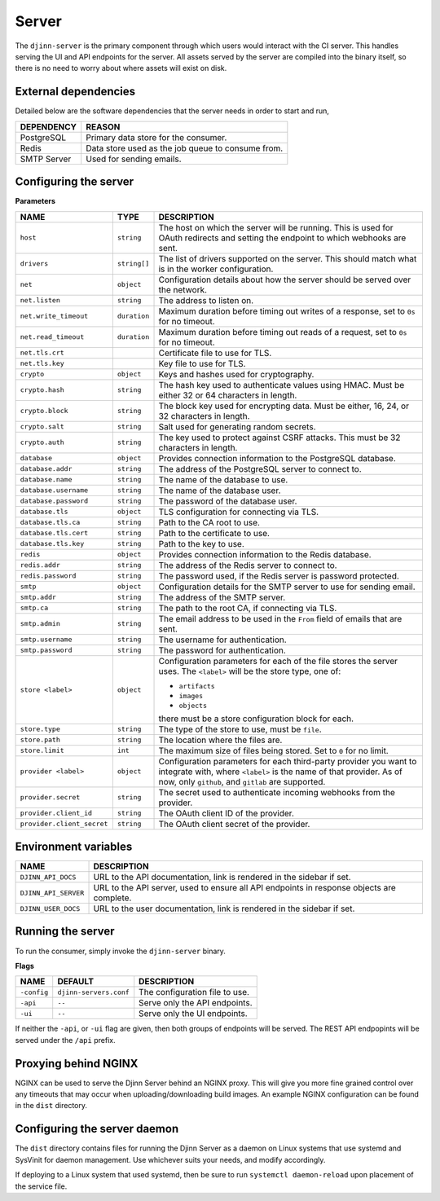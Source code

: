 ======
Server
======

The ``djinn-server`` is the primary component through which users would interact
with the CI server. This handles serving the UI and API endpoints for the
server. All assets served by the server are compiled into the binary itself, so
there is no need to worry about where assets will exist on disk.

External dependencies
=====================

Detailed below are the software dependencies that the server needs in order to
start and run,

===========  ======
DEPENDENCY   REASON
===========  ======
PostgreSQL   Primary data store for the consumer.
Redis        Data store used as the job queue to consume from.
SMTP Server  Used for sending emails.
===========  ======

Configuring the server
======================

**Parameters**

==========================  ============  ===========
NAME                        TYPE          DESCRIPTION
==========================  ============  ===========
``host``                    ``string``    The host on which the server will be running.
                                          This is used for OAuth redirects and setting
                                          the endpoint to which webhooks are sent.
``drivers``                 ``string[]``  The list of drivers supported on the
                                          server. This should match what is in the
                                          worker configuration.
``net``                     ``object``    Configuration details about how the server
                                          should be served over the network.
``net.listen``              ``string``    The address to listen on.
``net.write_timeout``       ``duration``  Maximum duration before timing out writes
                                          of a response, set to ``0s`` for no
                                          timeout.
``net.read_timeout``        ``duration``  Maximum duration before timing out reads of
                                          a request, set to ``0s`` for no timeout.
``net.tls.crt``                           Certificate file to use for TLS.
``net.tls.key``                           Key file to use for TLS.
``crypto``                  ``object``    Keys and hashes used for cryptography.
``crypto.hash``             ``string``    The hash key used to authenticate values
                                          using HMAC. Must be either 32 or 64
                                          characters in length.
``crypto.block``            ``string``    The block key used for encrypting data.
                                          Must be either, 16, 24, or 32 characters in
                                          length.
``crypto.salt``             ``string``    Salt used for generating random secrets.
``crypto.auth``             ``string``    The key used to protect against CSRF attacks.
                                          This must be 32 characters in length.
``database``                ``object``    Provides connection information to the
                                          PostgreSQL database.
``database.addr``           ``string``    The address of the PostgreSQL server to
                                          connect to.
``database.name``           ``string``    The name of the database to use.
``database.username``       ``string``    The name of the database user.
``database.password``       ``string``    The password of the database user.
``database.tls``            ``object``    TLS configuration for connecting via TLS.
``database.tls.ca``         ``string``    Path to the CA root to use.
``database.tls.cert``       ``string``    Path to the certificate to use.
``database.tls.key``        ``string``    Path to the key to use.
``redis``                   ``object``    Provides connection information to the Redis
                                          database.
``redis.addr``              ``string``    The address of the Redis server to connect
                                          to.
``redis.password``          ``string``    The password used, if the Redis server is
                                          password protected.
``smtp``                    ``object``    Configuration details for the SMTP server
                                          to use for sending email.
``smtp.addr``               ``string``    The address of the SMTP server.
``smtp.ca``                 ``string``    The path to the root CA, if connecting via
                                          TLS.
``smtp.admin``              ``string``    The email address to be used in the ``From``
                                          field of emails that are sent.
``smtp.username``           ``string``    The username for authentication.
``smtp.password``           ``string``    The password for authentication.
``store <label>``           ``object``    Configuration parameters for each of
                                          the file stores the server uses. The
                                          ``<label>`` will be the store type, one
                                          of:

                                          * ``artifacts``
                                          * ``images``
                                          * ``objects``

                                          there must be a store configuration block
                                          for each.
``store.type``              ``string``    The type of the store to use, must be
                                          ``file``.
``store.path``              ``string``    The location where the files are.
``store.limit``             ``int``       The maximum size of files being stored.
                                          Set to ``0`` for no limit.
``provider <label>``        ``object``    Configuration parameters for each
                                          third-party provider you want to
                                          integrate with, where ``<label>`` is
                                          the name of that provider. As of now,
                                          only ``github``, and ``gitlab`` are
                                          supported.
``provider.secret``         ``string``    The secret used to authenticate incoming
                                          webhooks from the provider.
``provider.client_id``      ``string``    The OAuth client ID of the provider.
``provider.client_secret``  ``string``    The OAuth client secret of the provider.
==========================  ============  ===========

Environment variables
=====================

====================  ===========
NAME                  DESCRIPTION
====================  ===========
``DJINN_API_DOCS``    URL to the API documentation, link is rendered in the
                      sidebar if set.
``DJINN_API_SERVER``  URL to the API server, used to ensure all API endpoints
                      in response objects are complete.
``DJINN_USER_DOCS``   URL to the user documentation, link is rendered in the
                      sidebar if set.
====================  ===========

Running the server
==================

To run the consumer, simply invoke the ``djinn-server`` binary.

**Flags**

===========  ========================  ===========
NAME         DEFAULT                   DESCRIPTION
===========  ========================  ===========
``-config``  ``djinn-servers.conf``    The configuration file to use.
``-api``     ``--``                    Serve only the API endpoints.
``-ui``      ``--``                    Serve only the UI endpoints.
===========  ========================  ===========

If neither the ``-api``, or ``-ui`` flag are given, then both groups of
endpoints will be served. The REST API endpopints will be served under the
``/api`` prefix.

Proxying behind NGINX
=====================

NGINX can be used to serve the Djinn Server behind an NGINX proxy. This will
give you more fine grained control over any timeouts that may occur when
uploading/downloading build images. An example NGINX configuration can be found
in the ``dist`` directory.

Configuring the server daemon
=============================

The ``dist`` directory contains files for running the Djinn Server as a daemon
on Linux systems that use systemd and SysVinit for daemon management. Use
whichever suits your needs, and modify accordingly.

If deploying to a Linux system that used systemd, then be sure to run
``systemctl daemon-reload`` upon placement of the service file.
